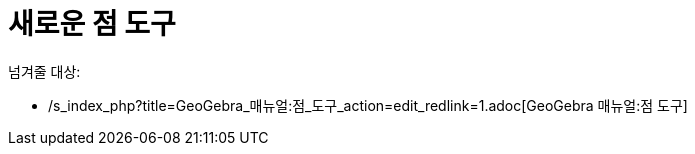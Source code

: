 = 새로운 점 도구
:page-en: tools/Point
ifdef::env-github[:imagesdir: /ko/modules/ROOT/assets/images]

넘겨줄 대상:

* /s_index_php?title=GeoGebra_매뉴얼:점_도구_action=edit_redlink=1.adoc[GeoGebra 매뉴얼:점 도구]
